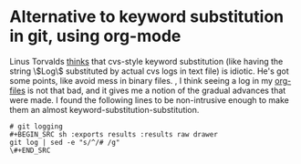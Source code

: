 * Alternative to keyword substitution in git, using org-mode
  :PROPERTIES:
  :categories: git,linux,max,orgmode
  :date:     2015/04/30 13:52:36
  :updated:  2015/04/30 14:00:21
  :END:
Linus Torvalds [[http://www.gelato.unsw.edu.au/archives/git/0610/28891.html][thinks]] that cvs-style keyword substitution (like having the string \$Log\$ substituted by actual cvs logs in text file) is idiotic. He's got some points, like avoid mess in binary files.
, I think seeing a log in my [[http://orgmode.org][org-files]] is not that bad, and it gives me a notion of the gradual advances that were made. I found the following lines to be non-intrusive enough to make them an almost keyword-substitution-substitution.

#+BEGIN_SRC example
# git logging 
#+BEGIN_SRC sh :exports results :results raw drawer
git log | sed -e "s/^/# /g"
\#+END_SRC
#+END_SRC